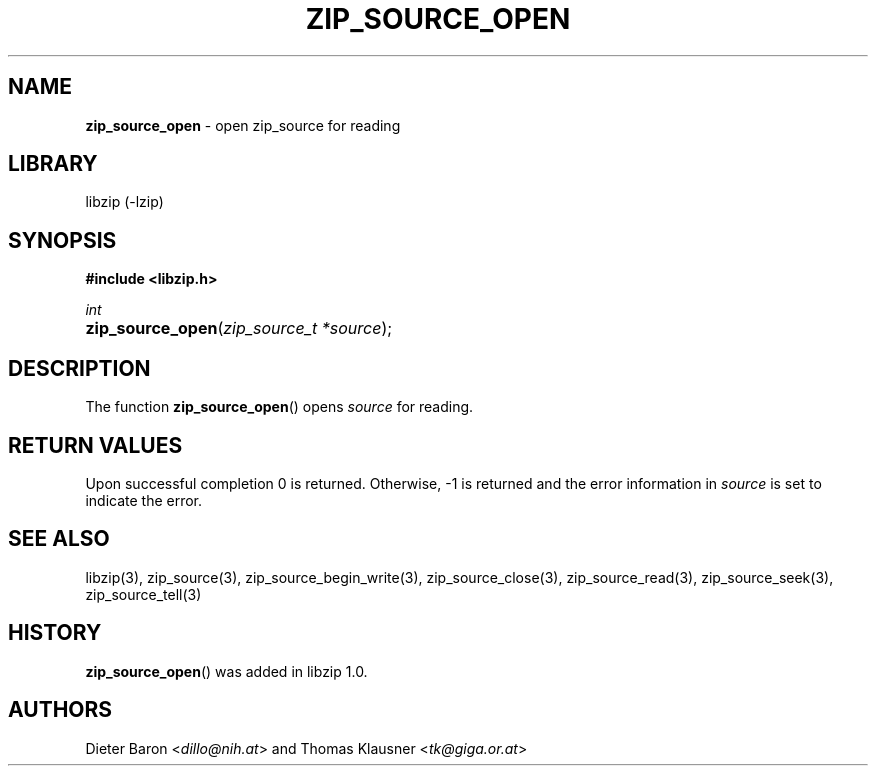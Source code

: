 .\" Automatically generated from an mdoc input file.  Do not edit.
.\" zip_source_open.mdoc -- open zip source for reading
.\" Copyright (C) 2014-2017 Dieter Baron and Thomas Klausner
.\"
.\" This file is part of libzip, a library to manipulate ZIP archives.
.\" The authors can be contacted at <info@libzip.org>
.\"
.\" Redistribution and use in source and binary forms, with or without
.\" modification, are permitted provided that the following conditions
.\" are met:
.\" 1. Redistributions of source code must retain the above copyright
.\"    notice, this list of conditions and the following disclaimer.
.\" 2. Redistributions in binary form must reproduce the above copyright
.\"    notice, this list of conditions and the following disclaimer in
.\"    the documentation and/or other materials provided with the
.\"    distribution.
.\" 3. The names of the authors may not be used to endorse or promote
.\"    products derived from this software without specific prior
.\"    written permission.
.\"
.\" THIS SOFTWARE IS PROVIDED BY THE AUTHORS ``AS IS'' AND ANY EXPRESS
.\" OR IMPLIED WARRANTIES, INCLUDING, BUT NOT LIMITED TO, THE IMPLIED
.\" WARRANTIES OF MERCHANTABILITY AND FITNESS FOR A PARTICULAR PURPOSE
.\" ARE DISCLAIMED.  IN NO EVENT SHALL THE AUTHORS BE LIABLE FOR ANY
.\" DIRECT, INDIRECT, INCIDENTAL, SPECIAL, EXEMPLARY, OR CONSEQUENTIAL
.\" DAMAGES (INCLUDING, BUT NOT LIMITED TO, PROCUREMENT OF SUBSTITUTE
.\" GOODS OR SERVICES; LOSS OF USE, DATA, OR PROFITS; OR BUSINESS
.\" INTERRUPTION) HOWEVER CAUSED AND ON ANY THEORY OF LIABILITY, WHETHER
.\" IN CONTRACT, STRICT LIABILITY, OR TORT (INCLUDING NEGLIGENCE OR
.\" OTHERWISE) ARISING IN ANY WAY OUT OF THE USE OF THIS SOFTWARE, EVEN
.\" IF ADVISED OF THE POSSIBILITY OF SUCH DAMAGE.
.\"
.TH "ZIP_SOURCE_OPEN" "3" "December 18, 2017" "NiH" "Library Functions Manual"
.nh
.if n .ad l
.SH "NAME"
\fBzip_source_open\fR
\- open zip_source for reading
.SH "LIBRARY"
libzip (-lzip)
.SH "SYNOPSIS"
\fB#include <libzip.h>\fR
.sp
\fIint\fR
.br
.PD 0
.HP 4n
\fBzip_source_open\fR(\fIzip_source_t\ *source\fR);
.PD
.SH "DESCRIPTION"
The function
\fBzip_source_open\fR()
opens
\fIsource\fR
for reading.
.SH "RETURN VALUES"
Upon successful completion 0 is returned.
Otherwise, \-1 is returned and the error information in
\fIsource\fR
is set to indicate the error.
.SH "SEE ALSO"
libzip(3),
zip_source(3),
zip_source_begin_write(3),
zip_source_close(3),
zip_source_read(3),
zip_source_seek(3),
zip_source_tell(3)
.SH "HISTORY"
\fBzip_source_open\fR()
was added in libzip 1.0.
.SH "AUTHORS"
Dieter Baron <\fIdillo@nih.at\fR>
and
Thomas Klausner <\fItk@giga.or.at\fR>

